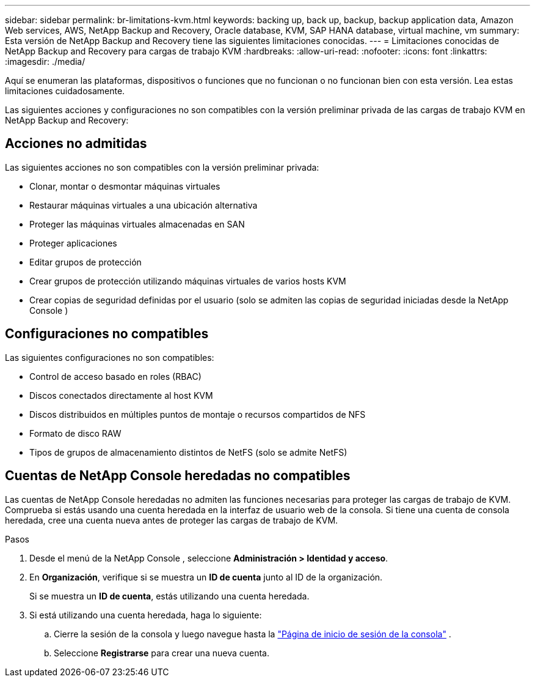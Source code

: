 ---
sidebar: sidebar 
permalink: br-limitations-kvm.html 
keywords: backing up, back up, backup, backup application data, Amazon Web services, AWS, NetApp Backup and Recovery, Oracle database, KVM, SAP HANA database, virtual machine, vm 
summary: Esta versión de NetApp Backup and Recovery tiene las siguientes limitaciones conocidas. 
---
= Limitaciones conocidas de NetApp Backup and Recovery para cargas de trabajo KVM
:hardbreaks:
:allow-uri-read: 
:nofooter: 
:icons: font
:linkattrs: 
:imagesdir: ./media/


[role="lead"]
Aquí se enumeran las plataformas, dispositivos o funciones que no funcionan o no funcionan bien con esta versión.  Lea estas limitaciones cuidadosamente.

Las siguientes acciones y configuraciones no son compatibles con la versión preliminar privada de las cargas de trabajo KVM en NetApp Backup and Recovery:



== Acciones no admitidas

Las siguientes acciones no son compatibles con la versión preliminar privada:

* Clonar, montar o desmontar máquinas virtuales
* Restaurar máquinas virtuales a una ubicación alternativa
* Proteger las máquinas virtuales almacenadas en SAN
* Proteger aplicaciones
* Editar grupos de protección
* Crear grupos de protección utilizando máquinas virtuales de varios hosts KVM
* Crear copias de seguridad definidas por el usuario (solo se admiten las copias de seguridad iniciadas desde la NetApp Console )




== Configuraciones no compatibles

Las siguientes configuraciones no son compatibles:

* Control de acceso basado en roles (RBAC)
* Discos conectados directamente al host KVM
* Discos distribuidos en múltiples puntos de montaje o recursos compartidos de NFS
* Formato de disco RAW
* Tipos de grupos de almacenamiento distintos de NetFS (solo se admite NetFS)




== Cuentas de NetApp Console heredadas no compatibles

Las cuentas de NetApp Console heredadas no admiten las funciones necesarias para proteger las cargas de trabajo de KVM.  Comprueba si estás usando una cuenta heredada en la interfaz de usuario web de la consola.  Si tiene una cuenta de consola heredada, cree una cuenta nueva antes de proteger las cargas de trabajo de KVM.

.Pasos
. Desde el menú de la NetApp Console , seleccione *Administración > Identidad y acceso*.
. En *Organización*, verifique si se muestra un *ID de cuenta* junto al ID de la organización.
+
Si se muestra un *ID de cuenta*, estás utilizando una cuenta heredada.

. Si está utilizando una cuenta heredada, haga lo siguiente:
+
.. Cierre la sesión de la consola y luego navegue hasta la https://console.netapp.com/["Página de inicio de sesión de la consola"^] .
.. Seleccione *Registrarse* para crear una nueva cuenta.



